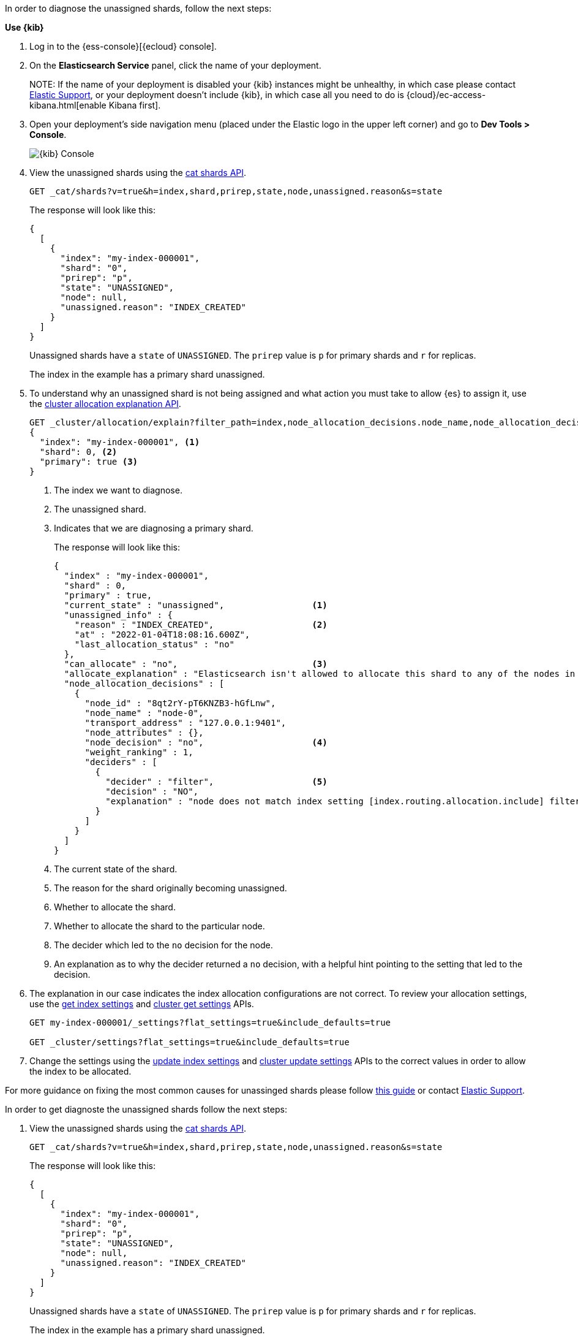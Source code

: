 ////
[source,console]
----
PUT my-index-000001?master_timeout=1s&timeout=1s
{
  "settings": {
    "index.routing.allocation.include._name": "nonexistent_node",
    "index.routing.allocation.include._tier_preference": null
  }
}
----
////

// tag::cloud[]
In order to diagnose the unassigned shards, follow the next steps:

**Use {kib}**

//tag::kibana-api-ex[]
. Log in to the {ess-console}[{ecloud} console].
+

. On the **Elasticsearch Service** panel, click the name of your deployment. 
+

NOTE:
If the name of your deployment is disabled your {kib} instances might be
unhealthy, in which case please contact https://support.elastic.co[Elastic Support],
or your deployment doesn't include {kib}, in which case all you need to do is 
{cloud}/ec-access-kibana.html[enable Kibana first].

. Open your deployment's side navigation menu (placed under the Elastic logo in the upper left corner)
and go to **Dev Tools > Console**.
+
[role="screenshot"]
image::images/kibana-console.png[{kib} Console,align="center"]

. View the unassigned shards using the <<cat-shards,cat shards API>>.
+
[source,console]
----
GET _cat/shards?v=true&h=index,shard,prirep,state,node,unassigned.reason&s=state
----
+
The response will look like this:
+
[source,console-result]
----
{
  [
    {
      "index": "my-index-000001",
      "shard": "0",
      "prirep": "p",
      "state": "UNASSIGNED",
      "node": null,
      "unassigned.reason": "INDEX_CREATED"
    }
  ]
}
----
// TEST[skip:illustration purposes only]

+
Unassigned shards have a `state` of `UNASSIGNED`. The `prirep` value is `p` for
primary shards and `r` for replicas.
+
The index in the example has a primary shard unassigned.

. To understand why an unassigned shard is not being assigned and what action
you must take to allow {es} to assign it, use the
<<cluster-allocation-explain,cluster allocation explanation API>>.
+
[source,console]
----
GET _cluster/allocation/explain?filter_path=index,node_allocation_decisions.node_name,node_allocation_decisions.deciders.*
{
  "index": "my-index-000001", <1>
  "shard": 0, <2>
  "primary": true <3>
}
----
// TEST[skip:illustration purposes only]
+
<1> The index we want to diagnose.
+
<2> The unassigned shard.
+
<3> Indicates that we are diagnosing a primary shard.
+
The response will look like this:
+
[source,console-result]
----
{
  "index" : "my-index-000001",
  "shard" : 0,
  "primary" : true,
  "current_state" : "unassigned",                 <1>
  "unassigned_info" : {
    "reason" : "INDEX_CREATED",                   <2>
    "at" : "2022-01-04T18:08:16.600Z",
    "last_allocation_status" : "no"
  },
  "can_allocate" : "no",                          <3>
  "allocate_explanation" : "Elasticsearch isn't allowed to allocate this shard to any of the nodes in the cluster. Choose a node to which you expect this shard to be allocated, find this node in the node-by-node explanation, and address the reasons which prevent Elasticsearch from allocating this shard there.",
  "node_allocation_decisions" : [
    {
      "node_id" : "8qt2rY-pT6KNZB3-hGfLnw",
      "node_name" : "node-0",
      "transport_address" : "127.0.0.1:9401",
      "node_attributes" : {},
      "node_decision" : "no",                     <4>
      "weight_ranking" : 1,
      "deciders" : [
        {
          "decider" : "filter",                   <5>
          "decision" : "NO",
          "explanation" : "node does not match index setting [index.routing.allocation.include] filters [_name:\"nonexistent_node\"]"  <6>
        }
      ]
    }
  ]
}
----
// TEST[skip:illustration purposes only]
+
<1> The current state of the shard.
+
<2> The reason for the shard originally becoming unassigned.
+
<3> Whether to allocate the shard.
+
<4> Whether to allocate the shard to the particular node.
+
<5> The decider which led to the `no` decision for the node.
+
<6> An explanation as to why the decider returned a `no` decision, with a helpful hint pointing to the setting that led to the decision.

. The explanation in our case indicates the index allocation configurations are not correct.
To review your allocation settings, use the <<indices-get-settings,get index
settings>> and <<cluster-get-settings,cluster get settings>> APIs.
+
[source,console]
----
GET my-index-000001/_settings?flat_settings=true&include_defaults=true

GET _cluster/settings?flat_settings=true&include_defaults=true
----
// TEST[s/^/PUT my-index-000001\n/]

. Change the settings using the <<indices-update-settings,update index
settings>> and <<cluster-update-settings,cluster update settings>> APIs to the
correct values in order to allow the index to be allocated.

For more guidance on fixing the most common causes for unassinged shards please follow
<<fix-red-yellow-cluster-status, this guide>> or contact https://support.elastic.co[Elastic Support]. 

//end::kibana-api-ex[]
// end::cloud[]

// tag::self-managed[]
In order to get diagnoste the unassigned shards follow the next steps:

. View the unassigned shards using the <<cat-shards,cat shards API>>.
+
[source,console]
----
GET _cat/shards?v=true&h=index,shard,prirep,state,node,unassigned.reason&s=state
----
+
The response will look like this:
+
[source,console-result]
----
{
  [
    {
      "index": "my-index-000001",
      "shard": "0",
      "prirep": "p",
      "state": "UNASSIGNED",
      "node": null,
      "unassigned.reason": "INDEX_CREATED"
    }
  ]
}
----
// TEST[skip:illustration purposes only]

+
Unassigned shards have a `state` of `UNASSIGNED`. The `prirep` value is `p` for
primary shards and `r` for replicas.
+
The index in the example has a primary shard unassigned.

. To understand why an unassigned shard is not being assigned and what action
you must take to allow {es} to assign it, use the
<<cluster-allocation-explain,cluster allocation explanation API>>.
+
[source,console]
----
GET _cluster/allocation/explain?filter_path=index,node_allocation_decisions.node_name,node_allocation_decisions.deciders.*
{
  "index": "my-index-000001", <1>
  "shard": 0, <2>
  "primary": true <3>
}
----
// TEST[skip:illustration purposes only]
+
<1> The index we want to diagnose.
+
<2> The unassigned shard.
+
<3> Indicates that we are diagnosing a primary shard.
+
The response will look like this:
+
[source,console-result]
----
{
  "index" : "my-index-000001",
  "shard" : 0,
  "primary" : true,
  "current_state" : "unassigned",                 <1>
  "unassigned_info" : {
    "reason" : "INDEX_CREATED",                   <2>
    "at" : "2022-01-04T18:08:16.600Z",
    "last_allocation_status" : "no"
  },
  "can_allocate" : "no",                          <3>
  "allocate_explanation" : "Elasticsearch isn't allowed to allocate this shard to any of the nodes in the cluster. Choose a node to which you expect this shard to be allocated, find this node in the node-by-node explanation, and address the reasons which prevent Elasticsearch from allocating this shard there.",
  "node_allocation_decisions" : [
    {
      "node_id" : "8qt2rY-pT6KNZB3-hGfLnw",
      "node_name" : "node-0",
      "transport_address" : "127.0.0.1:9401",
      "node_attributes" : {},
      "node_decision" : "no",                     <4>
      "weight_ranking" : 1,
      "deciders" : [
        {
          "decider" : "filter",                   <5>
          "decision" : "NO",
          "explanation" : "node does not match index setting [index.routing.allocation.include] filters [_name:\"nonexistent_node\"]"  <6>
        }
      ]
    }
  ]
}
----
// TEST[skip:illustration purposes only]
+
<1> The current state of the shard.
+
<2> The reason for the shard originally becoming unassigned.
+
<3> Whether to allocate the shard.
+
<4> Whether to allocate the shard to the particular node.
+
<5> The decider which led to the `no` decision for the node.
+
<6> An explanation as to why the decider returned a `no` decision, with a helpful hint pointing to the setting that led to the decision.

. The explanation in our case indicates the index allocation configurations are not correct.
To review your allocation settings, use the <<indices-get-settings,get index
settings>> and <<cluster-get-settings,cluster get settings>> APIs.
+
[source,console]
----
GET my-index-000001/_settings?flat_settings=true&include_defaults=true

GET _cluster/settings?flat_settings=true&include_defaults=true
----
// TEST[s/^/PUT my-index-000001\n/]

. Change the settings using the <<indices-update-settings,update index
settings>> and <<cluster-update-settings,cluster update settings>> APIs to the
correct values in order to allow the index to be allocated.

For more guidance on fixing the most common causes for unassinged shards please follow
<<fix-red-yellow-cluster-status, this guide>>. 

// end::self-managed[]

